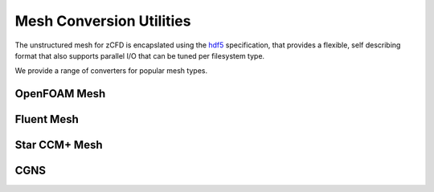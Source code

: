 Mesh Conversion Utilities
=========================

The unstructured mesh for zCFD is encapslated using the `hdf5 <http://www.hdfgroup.org/HDF5/>`_ specification, that provides a flexible, self describing format
that also supports parallel I/O that can be tuned per filesystem type.

We provide a range of converters for popular mesh types.

OpenFOAM Mesh
-------------

Fluent Mesh
-----------

Star CCM+ Mesh
--------------

CGNS
----


